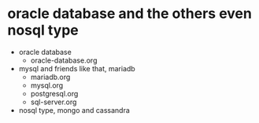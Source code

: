 * oracle database and the others even nosql type

- oracle database
  - oracle-database.org
- mysql and friends like that, mariadb
  - mariadb.org
  - mysql.org
  - postgresql.org
  - sql-server.org
- nosql type, mongo and cassandra
